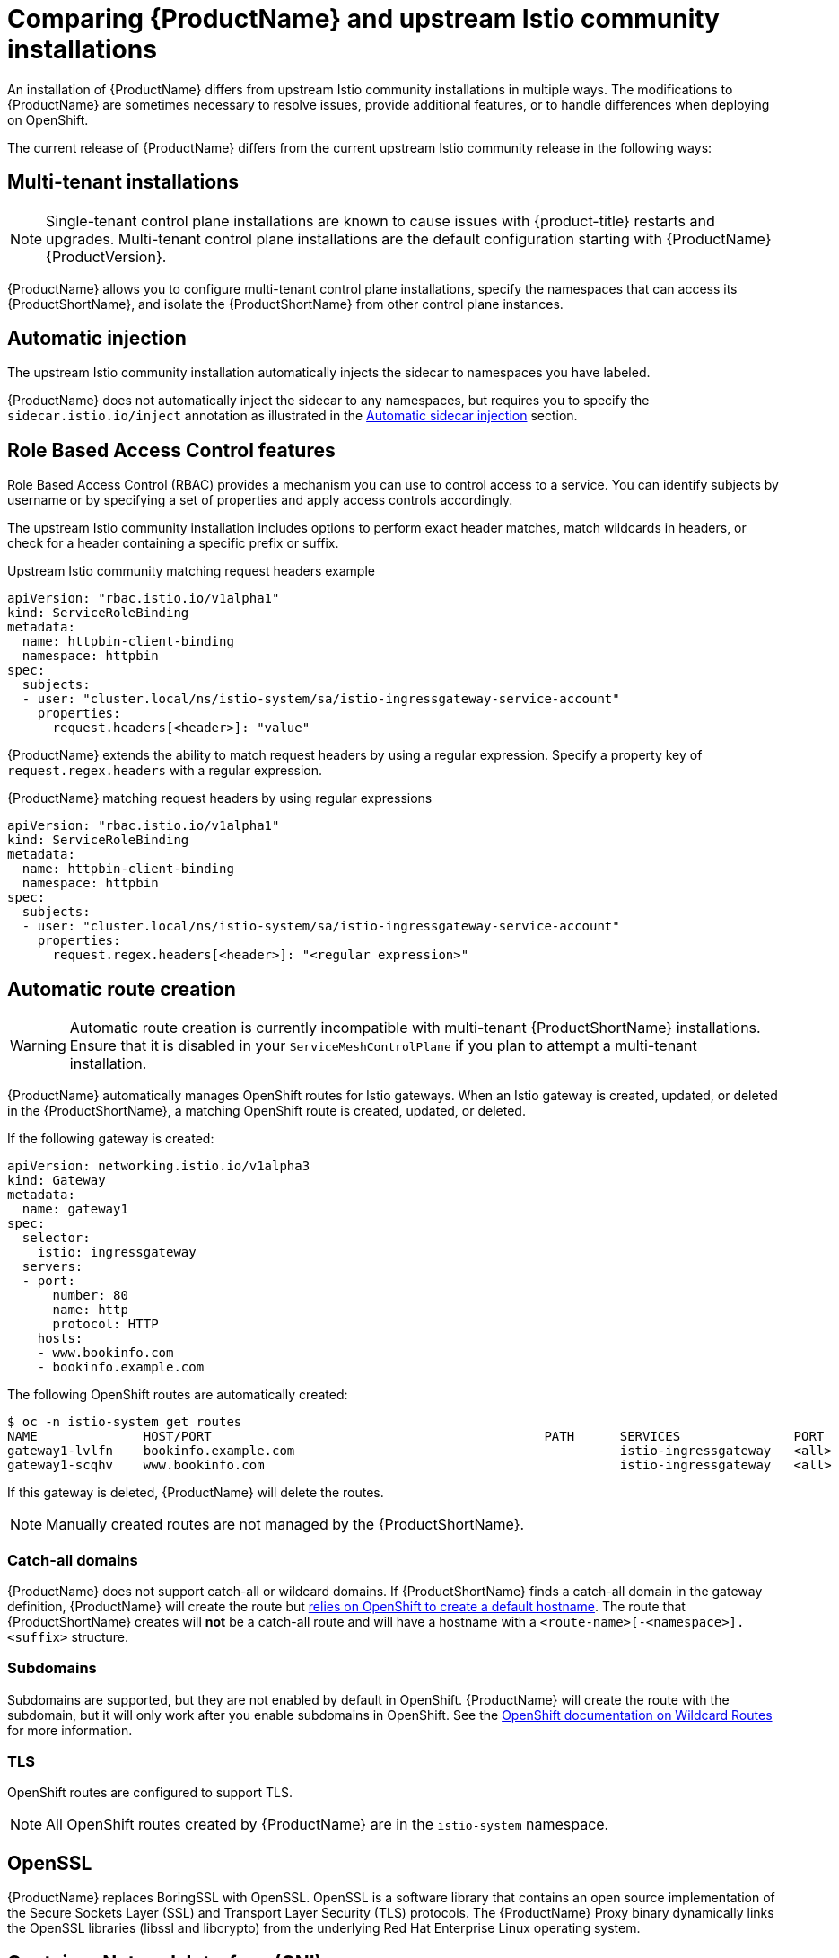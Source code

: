 // Module included in the following assemblies:
//
// * service_mesh/service_mesh_install/understanding-ossm.adoc

[id="ossm-vs-istio_{context}"]
= Comparing {ProductName} and upstream Istio community installations

An installation of {ProductName} differs from upstream Istio community installations in multiple ways. The modifications to {ProductName} are sometimes necessary to resolve issues, provide additional features, or to handle differences when deploying on OpenShift.

The current release of {ProductName} differs from the current upstream Istio community release in the following ways:

[id="ossm-multi-tenant-install_{context}"]
== Multi-tenant installations

[NOTE]
====
Single-tenant control plane installations are known to cause issues with {product-title} restarts and upgrades. Multi-tenant control plane installations are the default configuration starting with {ProductName} {ProductVersion}.
====

{ProductName} allows you to configure multi-tenant control plane installations, specify the namespaces that can access its {ProductShortName}, and isolate the {ProductShortName} from other control plane instances.

[id="ossm-automatic-injection_{context}"]
== Automatic injection
The upstream Istio community installation automatically injects the sidecar to namespaces you have labeled.

{ProductName} does not automatically inject the sidecar to any namespaces, but requires you to specify the `sidecar.istio.io/inject` annotation as illustrated in the xref:../service_mesh_install/prepare-to-deploy-applications-ossm.html#ossm-automatic-sidecar-injection_deploying-applications-ossm[Automatic sidecar injection] section.

[id="ossm-rbac_{context}"]
== Role Based Access Control features
Role Based Access Control (RBAC) provides a mechanism you can use to control access to a service. You can identify subjects by username or by specifying a set of properties and apply access controls accordingly.

The upstream Istio community installation includes options to perform exact header matches, match wildcards in headers, or check for a header containing a specific prefix or suffix.

.Upstream Istio community matching request headers example

[source,yaml]
----
apiVersion: "rbac.istio.io/v1alpha1"
kind: ServiceRoleBinding
metadata:
  name: httpbin-client-binding
  namespace: httpbin
spec:
  subjects:
  - user: "cluster.local/ns/istio-system/sa/istio-ingressgateway-service-account"
    properties:
      request.headers[<header>]: "value"
----

{ProductName} extends the ability to match request headers by using a regular expression. Specify a property key of `request.regex.headers` with a regular expression.

.{ProductName} matching request headers by using regular expressions

[source,yaml]
----
apiVersion: "rbac.istio.io/v1alpha1"
kind: ServiceRoleBinding
metadata:
  name: httpbin-client-binding
  namespace: httpbin
spec:
  subjects:
  - user: "cluster.local/ns/istio-system/sa/istio-ingressgateway-service-account"
    properties:
      request.regex.headers[<header>]: "<regular expression>"
----

[id="ossm-automatic-route-creation_{context}"]
== Automatic route creation

[WARNING]
====
Automatic route creation is currently incompatible with multi-tenant {ProductShortName} installations. Ensure that it is disabled in your `ServiceMeshControlPlane` if you plan to attempt a multi-tenant installation.
====

{ProductName} automatically manages OpenShift routes for Istio gateways. When an Istio gateway is created, updated, or deleted in the {ProductShortName}, a matching OpenShift route is created, updated, or deleted.

If the following gateway is created:

[source,yaml]
----
apiVersion: networking.istio.io/v1alpha3
kind: Gateway
metadata:
  name: gateway1
spec:
  selector:
    istio: ingressgateway
  servers:
  - port:
      number: 80
      name: http
      protocol: HTTP
    hosts:
    - www.bookinfo.com
    - bookinfo.example.com
----

The following OpenShift routes are automatically created:

----
$ oc -n istio-system get routes
NAME              HOST/PORT                                            PATH      SERVICES               PORT      TERMINATION   WILDCARD
gateway1-lvlfn    bookinfo.example.com                                           istio-ingressgateway   <all>                   None
gateway1-scqhv    www.bookinfo.com                                               istio-ingressgateway   <all>                   None
----

If this gateway is deleted, {ProductName} will delete the routes.

[NOTE]
====
Manually created routes are not managed by the {ProductShortName}.
====

[id="ossm-catch-all-domains_{context}"]
=== Catch-all domains
{ProductName} does not support catch-all or wildcard domains. If {ProductShortName} finds a catch-all domain in the gateway definition, {ProductName} will create the route but link:https://docs.okd.io/latest/architecture/networking/routes.html#route-hostnames[relies on OpenShift to create a default hostname]. The route that {ProductShortName} creates will *not* be a catch-all route and will have a hostname with a `<route-name>[-<namespace>].<suffix>` structure.

[id="ossm-subdomains_{context}"]
=== Subdomains
Subdomains are supported, but they are not enabled by default in OpenShift. {ProductName} will create the route with the subdomain, but it will only work after you enable subdomains in OpenShift. See the link:https://docs.okd.io/latest/install_config/router/default_haproxy_router.html#using-wildcard-routes[OpenShift documentation on Wildcard Routes] for more information.

[id="ossm-tls_{context}"]
=== TLS
OpenShift routes are configured to support TLS.

[NOTE]
====
All OpenShift routes created by {ProductName} are in the `istio-system` namespace.
====

[id="ossm-openssl_{context}"]
== OpenSSL
{ProductName} replaces BoringSSL with OpenSSL. OpenSSL is a software library that contains an open source implementation of the Secure Sockets Layer (SSL) and Transport Layer Security (TLS) protocols. The {ProductName} Proxy binary dynamically links the OpenSSL libraries (libssl and libcrypto) from the underlying Red Hat Enterprise Linux operating system.


[id="ossm-cni_{context}"]
== Container Network Interface (CNI)
{ProductName} includes CNI which provides you with an alternate way to configure application pod networking. When you enable CNI, it replaces the `init-container` network configuration eliminating the need to grant service accounts and namespaces additional privileges by modifying their Security Context Constraints (SCCs). 